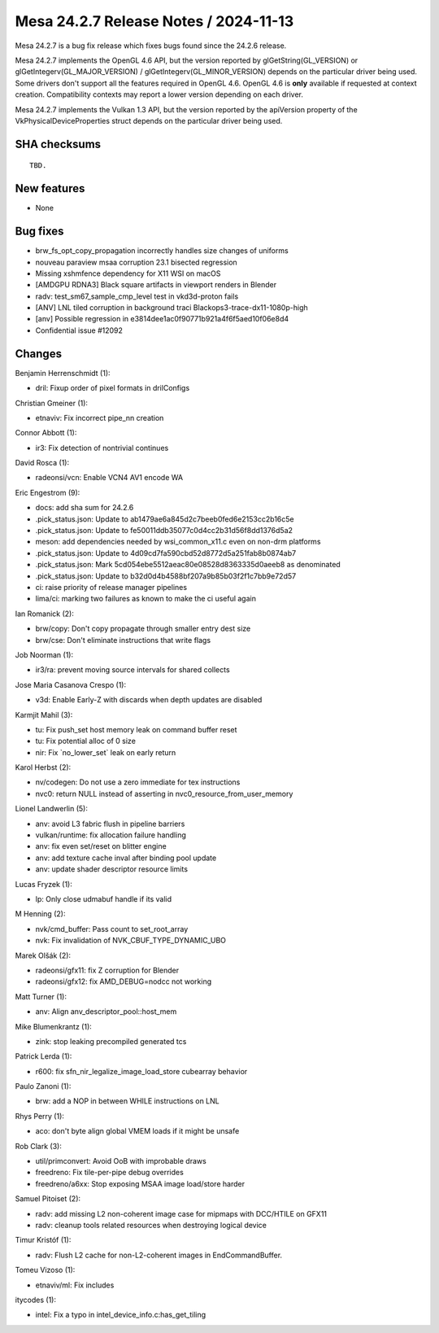 Mesa 24.2.7 Release Notes / 2024-11-13
======================================

Mesa 24.2.7 is a bug fix release which fixes bugs found since the 24.2.6 release.

Mesa 24.2.7 implements the OpenGL 4.6 API, but the version reported by
glGetString(GL_VERSION) or glGetIntegerv(GL_MAJOR_VERSION) /
glGetIntegerv(GL_MINOR_VERSION) depends on the particular driver being used.
Some drivers don't support all the features required in OpenGL 4.6. OpenGL
4.6 is **only** available if requested at context creation.
Compatibility contexts may report a lower version depending on each driver.

Mesa 24.2.7 implements the Vulkan 1.3 API, but the version reported by
the apiVersion property of the VkPhysicalDeviceProperties struct
depends on the particular driver being used.

SHA checksums
-------------

::

    TBD.


New features
------------

- None


Bug fixes
---------

- brw_fs_opt_copy_propagation incorrectly handles size changes of uniforms
- nouveau paraview msaa corruption 23.1 bisected regression
- Missing xshmfence dependency for X11 WSI on macOS
- [AMDGPU RDNA3] Black square artifacts in viewport renders in Blender
- radv: test_sm67_sample_cmp_level test in vkd3d-proton fails
- [ANV] LNL tiled corruption in background traci Blackops3-trace-dx11-1080p-high
- [anv] Possible regression in e3814dee1ac0f90771b921a4f6f5aed10f06e8d4
- Confidential issue #12092


Changes
-------

Benjamin Herrenschmidt (1):

- dril: Fixup order of pixel formats in drilConfigs

Christian Gmeiner (1):

- etnaviv: Fix incorrect pipe_nn creation

Connor Abbott (1):

- ir3: Fix detection of nontrivial continues

David Rosca (1):

- radeonsi/vcn: Enable VCN4 AV1 encode WA

Eric Engestrom (9):

- docs: add sha sum for 24.2.6
- .pick_status.json: Update to ab1479ae6a845d2c7beeb0fed6e2153cc2b16c5e
- .pick_status.json: Update to fe50011ddb35077c0d4cc2b31d56f8dd1376d5a2
- meson: add dependencies needed by wsi_common_x11.c even on non-drm platforms
- .pick_status.json: Update to 4d09cd7fa590cbd52d8772d5a251fab8b0874ab7
- .pick_status.json: Mark 5cd054ebe5512aeac80e08528d8363335d0aeeb8 as denominated
- .pick_status.json: Update to b32d0d4b4588bf207a9b85b03f2f1c7bb9e72d57
- ci: raise priority of release manager pipelines
- lima/ci: marking two failures as known to make the ci useful again

Ian Romanick (2):

- brw/copy: Don't copy propagate through smaller entry dest size
- brw/cse: Don't eliminate instructions that write flags

Job Noorman (1):

- ir3/ra: prevent moving source intervals for shared collects

Jose Maria Casanova Crespo (1):

- v3d: Enable Early-Z with discards when depth updates are disabled

Karmjit Mahil (3):

- tu: Fix push_set host memory leak on command buffer reset
- tu: Fix potential alloc of 0 size
- nir: Fix \`no_lower_set` leak on early return

Karol Herbst (2):

- nv/codegen: Do not use a zero immediate for tex instructions
- nvc0: return NULL instead of asserting in nvc0_resource_from_user_memory

Lionel Landwerlin (5):

- anv: avoid L3 fabric flush in pipeline barriers
- vulkan/runtime: fix allocation failure handling
- anv: fix even set/reset on blitter engine
- anv: add texture cache inval after binding pool update
- anv: update shader descriptor resource limits

Lucas Fryzek (1):

- lp: Only close udmabuf handle if its valid

M Henning (2):

- nvk/cmd_buffer: Pass count to set_root_array
- nvk: Fix invalidation of NVK_CBUF_TYPE_DYNAMIC_UBO

Marek Olšák (2):

- radeonsi/gfx11: fix Z corruption for Blender
- radeonsi/gfx12: fix AMD_DEBUG=nodcc not working

Matt Turner (1):

- anv: Align anv_descriptor_pool::host_mem

Mike Blumenkrantz (1):

- zink: stop leaking precompiled generated tcs

Patrick Lerda (1):

- r600: fix sfn_nir_legalize_image_load_store cubearray behavior

Paulo Zanoni (1):

- brw: add a NOP in between WHILE instructions on LNL

Rhys Perry (1):

- aco: don't byte align global VMEM loads if it might be unsafe

Rob Clark (3):

- util/primconvert: Avoid OoB with improbable draws
- freedreno: Fix tile-per-pipe debug overrides
- freedreno/a6xx: Stop exposing MSAA image load/store harder

Samuel Pitoiset (2):

- radv: add missing L2 non-coherent image case for mipmaps with DCC/HTILE on GFX11
- radv: cleanup tools related resources when destroying logical device

Timur Kristóf (1):

- radv: Flush L2 cache for non-L2-coherent images in EndCommandBuffer.

Tomeu Vizoso (1):

- etnaviv/ml: Fix includes

itycodes (1):

- intel: Fix a typo in intel_device_info.c:has_get_tiling
